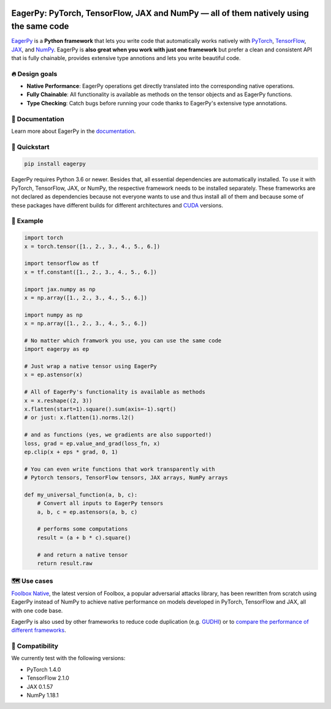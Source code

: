 .. raw:: html

   <a href="https://eagerpy.jonasrauber.de"><img src="https://raw.githubusercontent.com/jonasrauber/eagerpy/master/docs/.vuepress/public/logo_small.png" align="right" /></a>

.. image:: https://badge.fury.io/py/eagerpy.svg
   :target: https://badge.fury.io/py/eagerpy

.. image:: https://codecov.io/gh/jonasrauber/eagerpy/branch/master/graph/badge.svg
   :target: https://codecov.io/gh/jonasrauber/eagerpy

.. image:: https://img.shields.io/badge/code%20style-black-000000.svg
   :target: https://github.com/ambv/black

======================================================================================
EagerPy: PyTorch, TensorFlow, JAX and NumPy — all of them natively using the same code
======================================================================================

`EagerPy <https://eagerpy.jonasrauber.de>`_ is a **Python framework** that lets you write code that automatically works natively with `PyTorch <https://pytorch.org>`_, `TensorFlow <https://www.tensorflow.org>`_, `JAX <https://github.com/google/jax>`_, and `NumPy <https://numpy.org>`_. EagerPy is **also great when you work with just one framework** but prefer a clean and consistent API that is fully chainable, provides extensive type annotions and lets you write beautiful code.


🔥 Design goals
----------------

- **Native Performance**: EagerPy operations get directly translated into the corresponding native operations.
- **Fully Chainable**: All functionality is available as methods on the tensor objects and as EagerPy functions.
- **Type Checking**: Catch bugs before running your code thanks to EagerPy's extensive type annotations.


📖 Documentation
-----------------

Learn more about EagerPy in the `documentation <https://eagerpy.jonasrauber.de>`_.


🚀 Quickstart
--------------

.. code-block:: bash

   pip install eagerpy

EagerPy requires Python 3.6 or newer. Besides that, all essential dependencies are automatically installed. To use it with PyTorch, TensorFlow, JAX, or NumPy, the respective framework needs to be installed separately. These frameworks are not declared as dependencies because not everyone wants to use and thus install all of them and because some of these packages have different builds for different architectures and `CUDA <https://developer.nvidia.com/cuda-zone>`_ versions.

🎉 Example
-----------

.. code-block:: python

   import torch
   x = torch.tensor([1., 2., 3., 4., 5., 6.])

   import tensorflow as tf
   x = tf.constant([1., 2., 3., 4., 5., 6.])

   import jax.numpy as np
   x = np.array([1., 2., 3., 4., 5., 6.])

   import numpy as np
   x = np.array([1., 2., 3., 4., 5., 6.])

   # No matter which framwork you use, you can use the same code
   import eagerpy as ep

   # Just wrap a native tensor using EagerPy
   x = ep.astensor(x)

   # All of EagerPy's functionality is available as methods
   x = x.reshape((2, 3))
   x.flatten(start=1).square().sum(axis=-1).sqrt()
   # or just: x.flatten(1).norms.l2()

   # and as functions (yes, we gradients are also supported!)
   loss, grad = ep.value_and_grad(loss_fn, x)
   ep.clip(x + eps * grad, 0, 1)

   # You can even write functions that work transparently with
   # Pytorch tensors, TensorFlow tensors, JAX arrays, NumPy arrays

   def my_universal_function(a, b, c):
       # Convert all inputs to EagerPy tensors
       a, b, c = ep.astensors(a, b, c)

       # performs some computations
       result = (a + b * c).square()

       # and return a native tensor
       return result.raw


🗺 Use cases
------------

`Foolbox Native <https://github.com/bethgelab/foolbox>`_, the latest version of
Foolbox, a popular adversarial attacks library, has been rewritten from scratch
using EagerPy instead of NumPy to achieve native performance on models
developed in PyTorch, TensorFlow and JAX, all with one code base.

EagerPy is also used by other frameworks to reduce code duplication (e.g. `GUDHI <https://github.com/GUDHI/gudhi-devel>`_) or to `compare the performance of different frameworks <https://github.com/jonasrauber/uniformly-sampling-nd-ball>`_.

🐍 Compatibility
-----------------

We currently test with the following versions:

* PyTorch 1.4.0
* TensorFlow 2.1.0
* JAX 0.1.57
* NumPy 1.18.1
